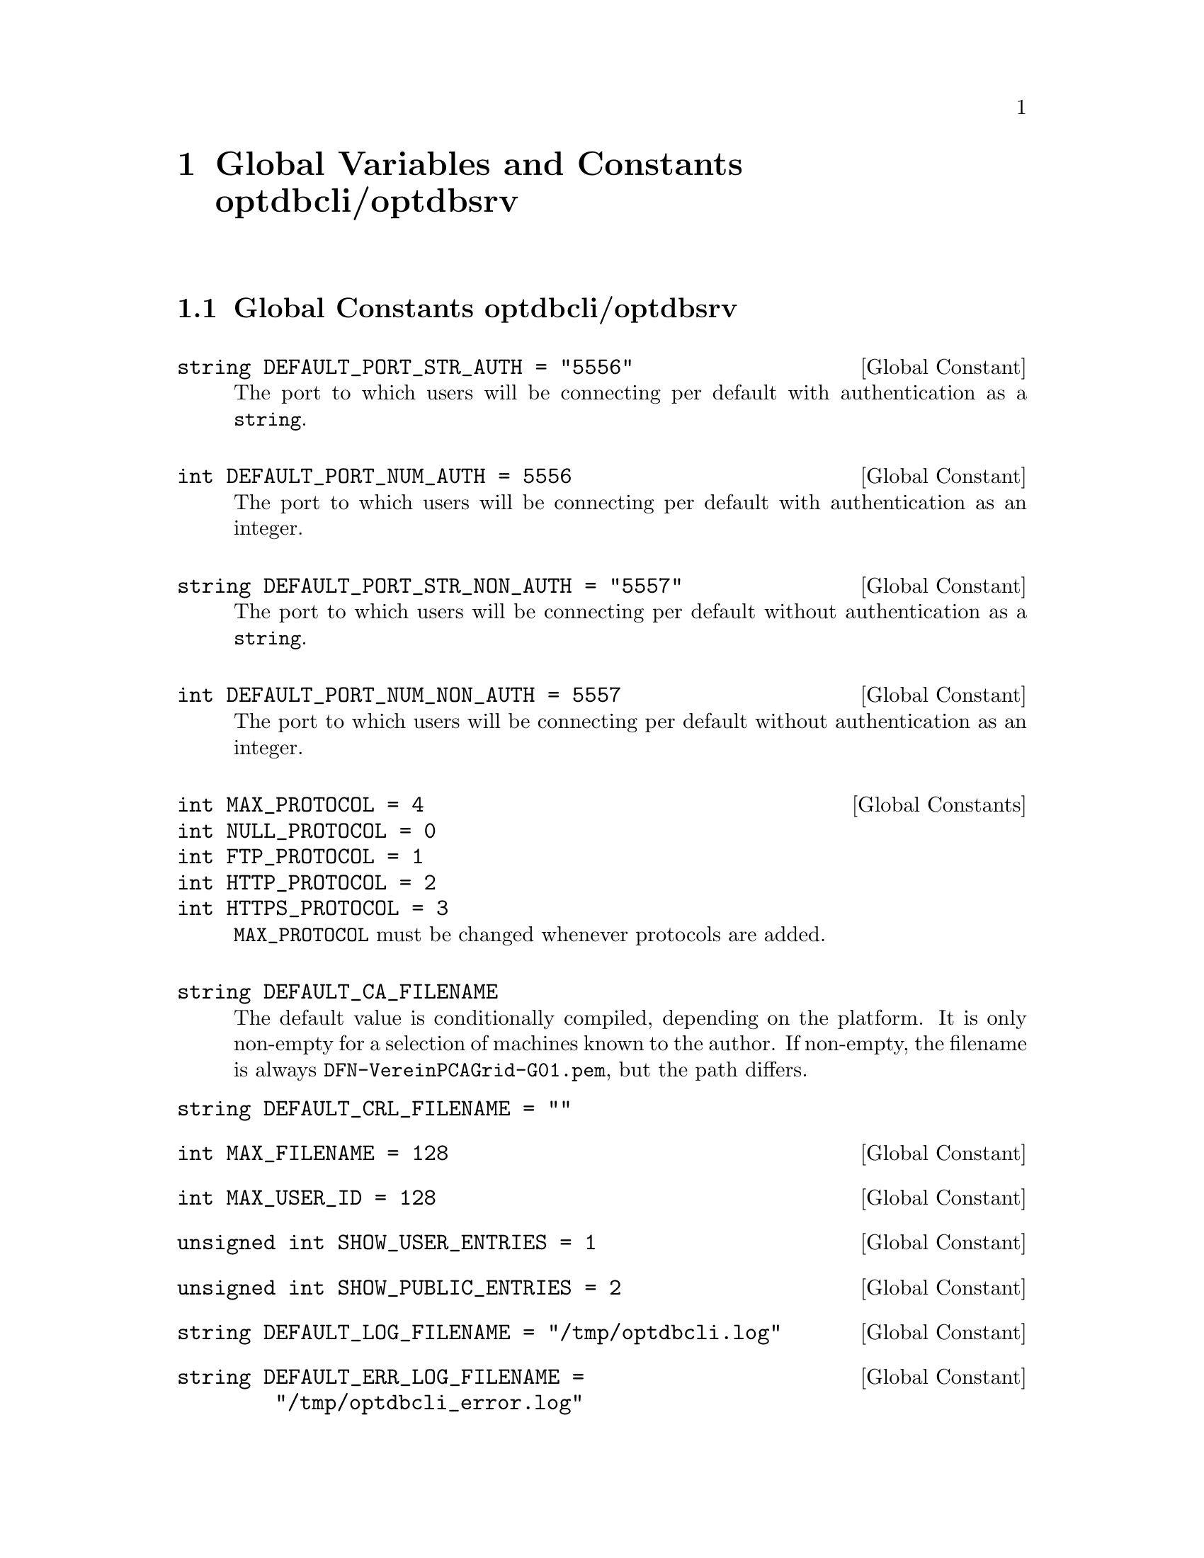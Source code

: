 @c glblvrbl.texi
@c Created by Laurence D. Finston (LDF) Wed May  5 14:45:25 CEST 2010
@c This file is part of the Optinum Grid Installer User and Reference Manual.

@c Copyright (C) 2010, 2011, 2012 Gesellschaft fuer wissenschaftliche Datenverarbeitung mbh Goettingen
@c All rights reserved

@c Author:  Laurence D. Finston (LDF)

@c $Id: glblvrbl.texi 2612 2010-07-21 14:25:53Z finston $

@c * (1)  Global Variables and Constants optdbcli/optdbsrv

@node  Global Variables and Constants optdbcli/optdbsrv, Global Functions optdbcli/optdbsrv, Using the Client Program optdbcli, Top
@chapter Global Variables and Constants optdbcli/optdbsrv

@menu
* Global Constants optdbcli/optdbsrv::
* Global Variables optdbcli/optdbsrv::
@end menu

@c ** (2) Global Constants optdbcli/optdbsrv

@node Global Constants optdbcli/optdbsrv, Global Variables optdbcli/optdbsrv,  , Global Variables and Constants optdbcli/optdbsrv
@comment  node-name,  next,  previous,  up

@section Global Constants optdbcli/optdbsrv

@deftypevr {Global Constant} string {DEFAULT_PORT_STR_AUTH = "5556"}

The port to which users will be connecting per default with authentication as a @code{string}.
@end deftypevr


@deftypevr {Global Constant} int {DEFAULT_PORT_NUM_AUTH = 5556}   
The port to which users will be connecting  per default with authentication as an integer.
@end deftypevr

@deftypevr {Global Constant} string {DEFAULT_PORT_STR_NON_AUTH = "5557"}
The port to which users will be connecting per default without authentication as a @code{string}.
@end deftypevr

@deftypevr {Global Constant} int {DEFAULT_PORT_NUM_NON_AUTH = 5557}
The port to which users will be connecting  per default without authentication as an integer.
@end deftypevr


@deftypevr  {Global Constants} int {MAX_PROTOCOL = 4} 
@deftypevrx {} int {NULL_PROTOCOL = 0} 
@deftypevrx {} int {FTP_PROTOCOL = 1}  
@deftypevrx {} int {HTTP_PROTOCOL = 2} 
@deftypevrx {} int {HTTPS_PROTOCOL = 3}
@code{MAX_PROTOCOL} must be changed whenever protocols are added.
@end deftypevr

@deftypevr {} string {DEFAULT_CA_FILENAME}
The default value is conditionally compiled, depending on the
platform.  It is only non-empty for a selection of machines known to
the author.  If non-empty, the filename is always
@file{DFN-VereinPCAGrid-G01.pem}, but the path differs.

@deftypevrx {} string {DEFAULT_CRL_FILENAME = ""}
@end deftypevr

@deftypevr {Global Constant} int {MAX_FILENAME = 128}
@end deftypevr

@deftypevr {Global Constant} int {MAX_USER_ID = 128}
@end deftypevr

@deftypevr {Global Constant} {unsigned int} {SHOW_USER_ENTRIES   = 1}
@end deftypevr

@deftypevr {Global Constant} {unsigned int} {SHOW_PUBLIC_ENTRIES = 2}
@end deftypevr

@deftypevr {Global Constant} string {DEFAULT_LOG_FILENAME = "/tmp/optdbcli.log"}
@end deftypevr

@deftypevr {Global Constant} string {DEFAULT_ERR_LOG_FILENAME = "/tmp/optdbcli_error.log"}
@end deftypevr

@c ** (2) Global Variables optdbcli/optdbsrv

@node Global Variables optdbcli/optdbsrv,  , Global Constants optdbcli/optdbsrv, Global Variables and Constants optdbcli/optdbsrv

@section Global Variables optdbcli/optdbsrv

@deftypevr {Global Variable} {unsigned int} thread_ctr
Initialized to 0.
@end deftypevr

@deftypevr {Global Variables} pthread_mutex_t thread_ctr_mutex
@deftypevrx {} pthread_mutex_t cerr_mutex
@deftypevrx {} pthread_mutex_t global_variable_mutex
@deftypevrx {} pthread_mutex_t session_data_mutex
@deftypevrx {} pthread_mutex_t log_strm_mutex
@deftypevrx {} pthread_mutex_t err_log_strm_mutex
Mutexes.
@end deftypevr

@deftypevr {Global Variables} ofstream output_file_strm
@deftypevrx {} ofstream log_strm
@deftypevrx {} ofstream err_log_strm
Output file streams.
@end deftypevr

@deftypevr {Global Variables} string server_ip_address
The IP address of the server.  Used by the client.
@end deftypevr

@deftypevr {Global Variables} string port_str_auth
@deftypevrx {} string port_str_non_auth
@deftypevrx {} int port_num_auth     
@deftypevrx {} int port_num_non_auth 
Ports.  Initialized to @code{""} or @code{0}, as appropriate.
@end deftypevr

@deftypevr {Global Variables} string input_filename
@deftypevrx {} string output_filename
Filenames.
@end deftypevr

@deftypevr {Global Variable} bool {save_temp_files = false}
@end deftypevr

@deftypevr {Global Variable} string {owner_certificate = ""}
@end deftypevr

@deftypevr {Global Variable} int {sleep_value = 0}  
For debugging.
@end deftypevr

@deftypevr {Global Variable} {map<string, string>} dn_fields
@end deftypevr

@deftypevr {Global Variable} {map<string, string>} dn_username_map
@end deftypevr

@deftypevr {Global Variables} bool is_client
@deftypevrx {} bool is_server
@end deftypevr

@deftypevr {Global Variables} string distinguished_name_str  
@deftypevrx {} Distinguished_Name_Type distinguished_name
@deftypevrx {} {vector<Distinguished_Name_Type>} distinguished_name_vector
@end deftypevr

@deftypevr {Global Variable} string grid_mapfile_filename
Initialized to a value depending on conditionally compiled code.
@end deftypevr

@deftypevr {Global Variables} {vector<string>} package_names
@deftypevrx {} {vector<string>} package_versions
@end deftypevr

@deftypevr {Global Variable} bool {resolve_dependencies = true}
@end deftypevr

@deftypevr {Global Variable} bool {install = false}
@end deftypevr

@deftypevr {Global Variable} bool {fetch = false}
@end deftypevr

@deftypevr {Global Variable} bool {authenticated_connection = false}
@end deftypevr

@deftypevr {Global Variable} int {errors_occurred = 0}
@end deftypevr

@deftypevr {Global Variable} int {warnings_occurred = 0}
@end deftypevr

@deftypevr {Global Variables} string {DEFAULT_CERT_FILENAME}
@deftypevrx {} string {DEFAULT_KEY_FILENAME}
@end deftypevr

@deftypevr {Global Variables} string log_filename
@deftypevrx {} string err_log_filename
@end deftypevr

@deftypevr {Global Variables} bool download_fail_continue
@deftypevrx {} bool install_fail_continue
@end deftypevr

@deftypevr {Global variable} string {link_directory}
@end deftypevr

@deftypevr {Global variable} int {create_links_value = 0}
@end deftypevr

@deftypevr {Global variable} {string} globus_site
Set by means of the @option{--globus-site} option.
@end deftypevr

@deftypevr {Global variable} {map<string, bool>} globus_site_map
@end deftypevr

@deftypevr {Global variable} string optinum_installer_gpg_pubkey_fingerprint
@end deftypevr

@deftypevr {Global variable} string gpg_homedir
@end deftypevr

@deftypevr {Global variable} int {trace_value = 0}
@end deftypevr

@deftypevr {Global variable} bool {scanner_trace = false}
@end deftypevr

@deftypevr {Global variable} bool {reinstall_flag = false}
@end deftypevr

@deftypevr {Global variable} string install_directory
@end deftypevr

@deftypevr {Global variable} int {prerequisites_reinstall_value = 0}
@end deftypevr

@deftypevr {Global variable} {vector<string>} temp_file_vector
@end deftypevr

@deftypevr {Global variable} {vector<string>} fifo_vector
@end deftypevr

@deftypevr {Global variable} string proxy_cred_filename
@end deftypevr
   
@deftypevr {Global variable} bool {transfer_proxy_cred = false}
@end deftypevr

@deftypevr {Global variable} string transfer_proxy_cred_filename
@end deftypevr

@deftypevr {Global variable} bool {proxy_cred_verified = false}
@end deftypevr

@deftypevr {Global variables} {vector<string>} cert_filenames
@deftypevrx {} {vector<string>} key_filenames
@end deftypevr


@deftypevr {Global variables} {vector<string>} ca_filenames   
For server only, unless the client needs to verify a proxy credential.
In this case, only the first one is used.
@end deftypevr

@deftypevr {Global variables} {vector<string>} crl_filenames
For server only.
@end deftypevr
     
@deftypevr {Global variable} string session_id  
For client only.
@end deftypevr


@c * (1) Local Variables for Emacs
  
@c Local Variables:
@c mode:Texinfo
@c abbrev-mode:t
@c eval:(outline-minor-mode t)
@c outline-regexp:"@c *\\*+"
@c eval:(set (make-local-variable 'run-texi2dvi-on-file) "installer.texi")
@c End:
